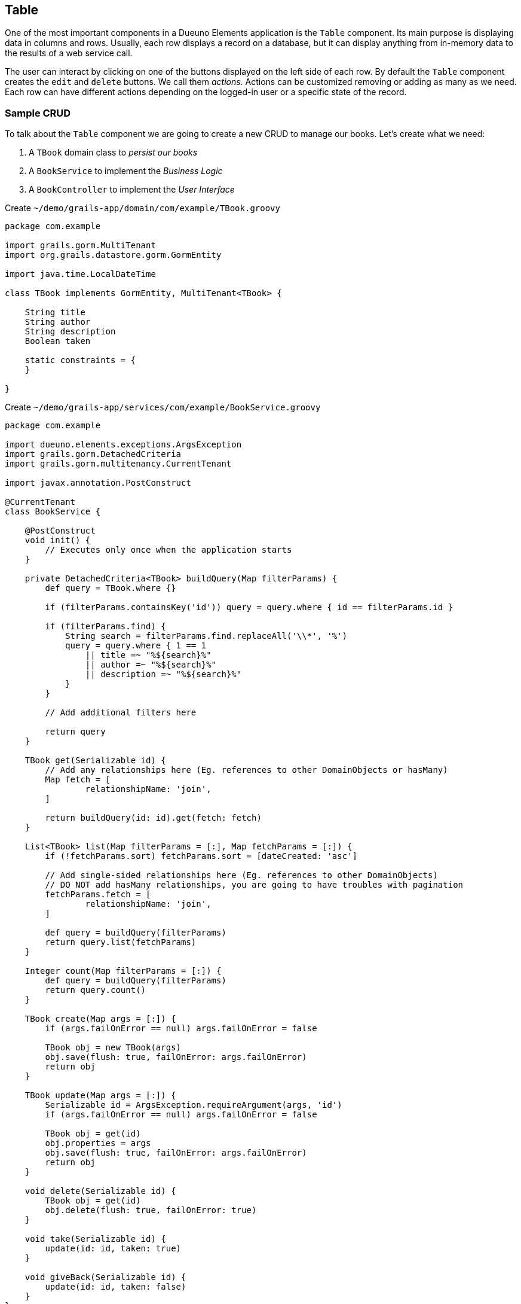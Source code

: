 
== Table

One of the most important components in a Dueuno Elements application is the `Table` component. Its main purpose is displaying data in columns and rows. Usually, each row displays a record on a database, but it can display anything from in-memory data to the results of a web service call.

The user can interact by clicking on one of the buttons displayed on the left side of each row. By default the `Table` component creates the `edit` and `delete` buttons. We call them _actions_. Actions can be customized removing or adding as many as we need. Each row can have different actions depending on the logged-in user or a specific state of the record.

=== Sample CRUD

To talk about the `Table` component we are going to create a new CRUD to manage our books. Let's create what we need:

. A `TBook` domain class to _persist our books_
. A `BookService` to implement the _Business Logic_
. A `BookController` to implement the _User Interface_

.Create `~/demo/grails-app/domain/com/example/TBook.groovy`
[source,groovy]
----
package com.example

import grails.gorm.MultiTenant
import org.grails.datastore.gorm.GormEntity

import java.time.LocalDateTime

class TBook implements GormEntity, MultiTenant<TBook> {

    String title
    String author
    String description
    Boolean taken

    static constraints = {
    }

}
----

.Create `~/demo/grails-app/services/com/example/BookService.groovy`
[source,groovy]
----
package com.example

import dueuno.elements.exceptions.ArgsException
import grails.gorm.DetachedCriteria
import grails.gorm.multitenancy.CurrentTenant

import javax.annotation.PostConstruct

@CurrentTenant
class BookService {

    @PostConstruct
    void init() {
        // Executes only once when the application starts
    }

    private DetachedCriteria<TBook> buildQuery(Map filterParams) {
        def query = TBook.where {}

        if (filterParams.containsKey('id')) query = query.where { id == filterParams.id }

        if (filterParams.find) {
            String search = filterParams.find.replaceAll('\\*', '%')
            query = query.where { 1 == 1
                || title =~ "%${search}%"
                || author =~ "%${search}%"
                || description =~ "%${search}%"
            }
        }

        // Add additional filters here

        return query
    }

    TBook get(Serializable id) {
        // Add any relationships here (Eg. references to other DomainObjects or hasMany)
        Map fetch = [
                relationshipName: 'join',
        ]

        return buildQuery(id: id).get(fetch: fetch)
    }

    List<TBook> list(Map filterParams = [:], Map fetchParams = [:]) {
        if (!fetchParams.sort) fetchParams.sort = [dateCreated: 'asc']

        // Add single-sided relationships here (Eg. references to other DomainObjects)
        // DO NOT add hasMany relationships, you are going to have troubles with pagination
        fetchParams.fetch = [
                relationshipName: 'join',
        ]

        def query = buildQuery(filterParams)
        return query.list(fetchParams)
    }

    Integer count(Map filterParams = [:]) {
        def query = buildQuery(filterParams)
        return query.count()
    }

    TBook create(Map args = [:]) {
        if (args.failOnError == null) args.failOnError = false

        TBook obj = new TBook(args)
        obj.save(flush: true, failOnError: args.failOnError)
        return obj
    }

    TBook update(Map args = [:]) {
        Serializable id = ArgsException.requireArgument(args, 'id')
        if (args.failOnError == null) args.failOnError = false

        TBook obj = get(id)
        obj.properties = args
        obj.save(flush: true, failOnError: args.failOnError)
        return obj
    }

    void delete(Serializable id) {
        TBook obj = get(id)
        obj.delete(flush: true, failOnError: true)
    }

    void take(Serializable id) {
        update(id: id, taken: true)
    }

    void giveBack(Serializable id) {
        update(id: id, taken: false)
    }
}
----

.Create `~/demo/grails-app/controllers/com/example/BookController.groovy`
[source,groovy]
----
package com.example

import dueuno.elements.components.TableRow
import dueuno.elements.contents.ContentCreate
import dueuno.elements.contents.ContentEdit
import dueuno.elements.contents.ContentForm
import dueuno.elements.contents.ContentList
import dueuno.elements.controls.Checkbox
import dueuno.elements.controls.TextField
import dueuno.elements.core.ElementsController
import dueuno.elements.style.TextDefault

class BookController implements ElementsController {

    BookService bookService

    def index() {
        def c = createContent(ContentList)
        c.table.with {
            filters.with {
                fold = false
                addField(
                        class: TextField,
                        id: 'find',
                        label: TextDefault.FIND,
                )
            }
            sortable = [
                    title: 'asc',
                    author: 'asc',
            ]
            columns = [
                    'title',
                    'author',
                    'description',
                    'taken',
            ]

            groupActions.addAction(
                    action: 'onGiveBackAll',
                    submit: 'table',
                    icon: 'fa-regular fa-bookmark',
                    confirmMessage: 'book.index.confirm.give.back.all',
            )

            body.eachRow { TableRow row, Map values ->
                // Do not execute slow operations here to avoid slowing down the table rendering
                if (values.taken) {
                    row.actions.addAction(action: 'onGiveBack', icon: 'fa-regular fa-bookmark')
                } else {
                    row.actions.addAction(action: 'onTake', icon: 'fa-solid fa-bookmark')
                }
            }
        }

        c.table.body = bookService.list(c.table.filterParams, c.table.fetchParams)
        c.table.paginate = bookService.count(c.table.filterParams)

        display content: c
    }

    private ContentForm buildForm(TBook obj = null) {
        def c = obj
                ? createContent(ContentEdit)
                : createContent(ContentCreate)

        c.form.with {
            validate = TBook
            addField(
                    class: TextField,
                    id: 'title',
            )
            addField(
                    class: TextField,
                    id: 'author',
            )
            addField(
                    class: TextField,
                    id: 'description',
            )
            addField(
                    class: Checkbox,
                    id: 'taken',
            )
        }

        if (obj) {
            c.form.values = obj
        }

        return c
    }

    def onTake() {
        bookService.take(params.id)
        display action: 'index'
    }

    def onGiveBack() {
        bookService.giveBack(params.id)
        display action: 'index'
    }

    def onGiveBackAll() {
        List<Long> ids = params.rows.findAll { it.selected }*.id
        for (id in ids) {
            bookService.giveBack(id)
        }

        display action: 'index'
    }

    def create() {
        def c = buildForm()
        display content: c, modal: true
    }

    def onCreate() {
        def obj = bookService.create(params)

        if (obj.hasErrors()) {
            display errors: obj
            return
        }

        display action: 'index'
    }

    def edit() {
        def obj = bookService.get(params.id)
        def c = buildForm(obj)
        display content: c, modal: true
    }

    def onEdit() {
        def obj = bookService.update(params)
        if (obj.hasErrors()) {
            display errors: obj
            return
        }

        display action: 'index'
    }

    def onDelete() {
        try {
            bookService.delete(params.id)
            display action: 'index'

        } catch (e) {
            display exception: e
        }
    }
}
----

.Edit `~/demo/grails-app/init/com/example/BootStrap.groovy`
[source,groovy]
----
    def init = { servletContext ->

        ...

        applicationService.onDevInstall { String tenantId ->

            ...

            bookService.create(
                    title: 'The Teachings of Don Juan',
                    author: 'Carlos Castaneda',
                    description: 'This is a nice fictional book',
                    borrowed: false,
                    failOnError: true,
            )
            bookService.create(
                    title: 'The Antipodes of the Mind',
                    author: 'Benny Shanon',
                    description: 'This is a nice scientific book',
                    borrowed: false,
                    failOnError: true,
            )
        }

        applicationService.init {

            ...

            registerFeature(
                    controller: 'book',
                    icon: 'fa-book',
            )
        }
    }
----

IMPORTANT: Delete the `~/demo/demo` folder

.Execute the application
[source,console,subs="attributes+"]
----
$ ./gradlew bootRun
----

video::iymb4FnC2Hc[youtube,width=640,height=480]

=== Loading Data

What can we load a table with?

===== List of Lists
Loading a table with a List of Lists is possible, the sequence will determine how each column will be mapped to each value. There is no hard relationship between the displayed column name and the value.

For this reason we suggest using <<list-of-maps>> instead.

[source,groovy]
----
c.table.columns = [
    'title',
    'author',
    'description',
]

c.table.body = [
    ['The Teachings of Don Juan', 'Carlos Castaneda', 'This is a nice fictional book'],
    ['The Antipodes of the Mind', 'Benny Shanon', 'This is a nice scientific book'],
]
----

[[list-of-maps]]
===== List of Maps
We can load a table with a "recordset" style data structure like the List of Maps. This way each column will display exactly the value associated to the key of the record (`Map`) having the same name of the column.

[source,groovy]
----
c.table.columns = [
    'title',
    'author',
    'id',
]

c.table.body = [
    [id: '1', title: 'The Teachings of Don Juan', author: 'Carlos Castaneda', description: 'This is a nice fictional book'],
    [id: '2', title: 'The Antipodes of the Mind', author: 'Benny Shanon', description: 'This is a nice scientific book'],
]
----

===== List of POGOs
A List of _Plain Old Groovy Objects_ can also be used to load a table.

Given this POGO:
[source,groovy]
----
class Book {
    String id
    String title
    Strng author
    String description
}
----

We can load our table:

[source,groovy]
----
c.table.columns = [
    'title',
    'author',
    'id',
]

c.table.body = [
    new Book(id: '1', title: 'The Teachings of Don Juan', author: 'Carlos Castaneda', description: 'This is a nice fictional book'),
    new Book(id: '2', title: 'The Antipodes of the Mind', author: 'Benny Shanon', description: 'This is a nice scientific book'),
]
----

===== GORM Recordsets
Using a https://gorm.grails.org/latest/hibernate/manual/[GORM Recordset,window=_blank] is an easy way to load a table.

Given this domain class:
[source,groovy]
----
class TBook {
    String title
    Strng author
    String description
}
----

We can load our table:

[source,groovy]
----
c.table.with {
    columns = [
        'title',
        'author',
        'id',
    ]
    body = TBook.list()
    paginate = TBook.count()
}
----

=== Row Actions
There are two ways to configure row actions. All at once and on a row basis. To set all rows to have the same actions we can set them up in the table namespace as follows:

[source,groovy]
----
c.table.with {
    columns = [
        'title',
        'author',
    ]
    actions.addAction(action: 'onTake')
    actions.addAction(action: 'onGiveBack')
}
----

If we need to configure the row actions depending on the record values, or other logics, we can do it from the `eachRow` closure.

[source,groovy]
----
c.table.with {
    columns = [
        'title',
        'author',
    ]

    body.eachRow { TableRow row, Map values ->
        if (values.borrowed) {
            row.actions.addAction(action: 'onGiveBack')
        } else {
            row.actions.addAction(action: 'onTake')
        }
    }
}
----

=== Group Actions
The table can be configured to select multiple rows ad apply to all of them the same action. In this case we need to explicitly configure the action to submit the `Table` component so we can access its selected rows. The default `id` of the `Table` component embedded in the `ContentList` is `table`.

[source,groovy]
----
c.table.with {
    columns = [
        'title',
        'author',
    ]

    groupActions.addAction(action: 'onTake', submit: 'table')
    groupActions.addAction(action: 'onGiveBack', submit: 'table')
}
----

=== Filters
Each table can have its own search `Form` to filter results. When submitting the filters, the action where they have been defined will be reloaded and the filters values will be available in the Grails `params` map.

[source,groovy]
----
c.table.with {
    filters.with {
        addField(
            class: TextField,
            id: 'search',
        )
    }

    Map filters = c.table.filterParams // <1>
    c.table.body = bookService.list(filters)
}
----
<1> The submitted values of the filters fields.

=== Pagination

The `Table` component let us paginate the results with a single instruction assigning the total record count. Underneath it uses the same params that https://gorm.grails.org/latest/hibernate/manual/[GORM Recordset,window=_blank] uses to paginate and sort its results. They are stored in the variable `c.table.fetchParams` and we can use it right away to instruct our GORM queries.

[source,groovy]
----
c.table.with {
    columns = [
        'title',
        'author',
    ]

    body = bookService.list(c.table.filterParams, c.table.fetchParams)
    paginate = bookService.count(c.table.filterParams)
}
----

.GORM Query
[source,groovy]
----
def results = TBook.list(c.table.fetchParams)
----
